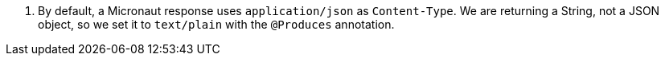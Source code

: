 <.> By default, a Micronaut response uses `application/json` as `Content-Type`. We are returning a String, not a JSON object, so we set it to `text/plain` with the `@Produces` annotation.